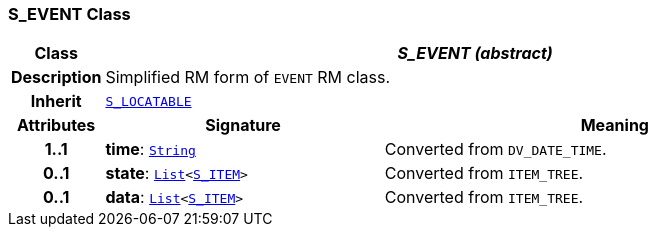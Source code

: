 === S_EVENT Class

[cols="^1,3,5"]
|===
h|*Class*
2+^h|*__S_EVENT (abstract)__*

h|*Description*
2+a|Simplified RM form of `EVENT` RM class.

h|*Inherit*
2+|`<<_s_locatable_class,S_LOCATABLE>>`

h|*Attributes*
^h|*Signature*
^h|*Meaning*

h|*1..1*
|*time*: `link:/releases/BASE/{base_release}/foundation_types.html#_string_class[String^]`
a|Converted from `DV_DATE_TIME`.

h|*0..1*
|*state*: `link:/releases/BASE/{base_release}/foundation_types.html#_list_class[List^]<<<_s_item_class,S_ITEM>>>`
a|Converted from `ITEM_TREE`.

h|*0..1*
|*data*: `link:/releases/BASE/{base_release}/foundation_types.html#_list_class[List^]<<<_s_item_class,S_ITEM>>>`
a|Converted from `ITEM_TREE`.
|===
